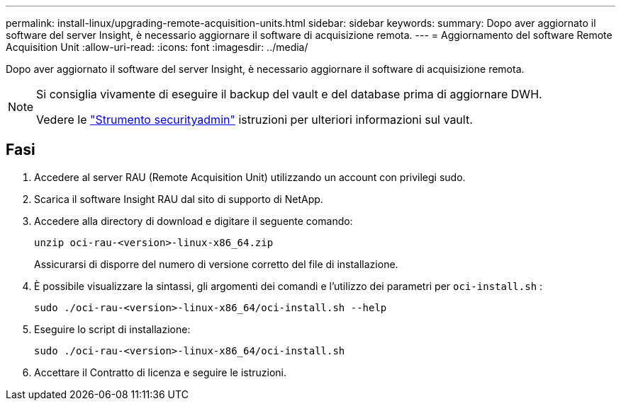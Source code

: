 ---
permalink: install-linux/upgrading-remote-acquisition-units.html 
sidebar: sidebar 
keywords:  
summary: Dopo aver aggiornato il software del server Insight, è necessario aggiornare il software di acquisizione remota. 
---
= Aggiornamento del software Remote Acquisition Unit
:allow-uri-read: 
:icons: font
:imagesdir: ../media/


[role="lead"]
Dopo aver aggiornato il software del server Insight, è necessario aggiornare il software di acquisizione remota.

[NOTE]
====
Si consiglia vivamente di eseguire il backup del vault e del database prima di aggiornare DWH.

Vedere le link:../config-admin\/security-management.html["Strumento securityadmin"] istruzioni per ulteriori informazioni sul vault.

====


== Fasi

. Accedere al server RAU (Remote Acquisition Unit) utilizzando un account con privilegi sudo.
. Scarica il software Insight RAU dal sito di supporto di NetApp.
. Accedere alla directory di download e digitare il seguente comando:
+
`unzip oci-rau-<version>-linux-x86_64.zip`

+
Assicurarsi di disporre del numero di versione corretto del file di installazione.

. È possibile visualizzare la sintassi, gli argomenti dei comandi e l'utilizzo dei parametri per `oci-install.sh` :
+
`sudo ./oci-rau-<version>-linux-x86_64/oci-install.sh --help`

. Eseguire lo script di installazione:
+
`sudo ./oci-rau-<version>-linux-x86_64/oci-install.sh`

. Accettare il Contratto di licenza e seguire le istruzioni.

